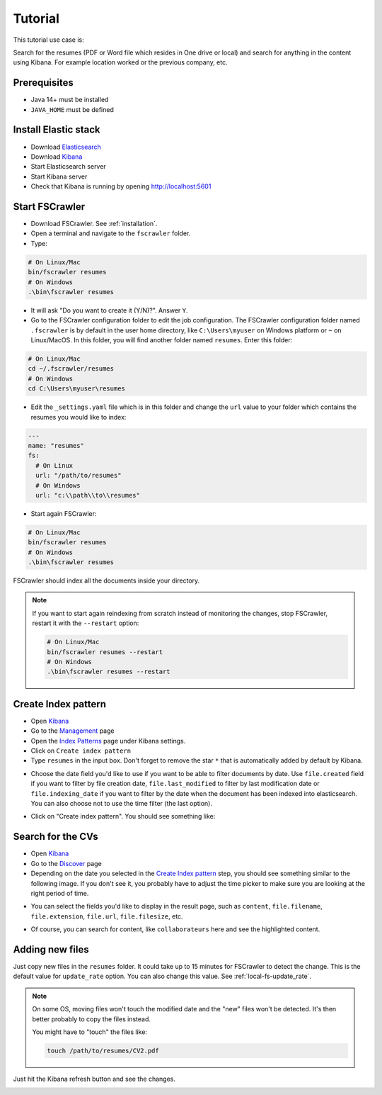 Tutorial
--------

This tutorial use case is:

Search for the resumes (PDF or Word file which resides in One drive or local) and search for anything in the content
using Kibana. For example location worked or the previous company, etc.

Prerequisites
^^^^^^^^^^^^^

* Java 14+ must be installed
* ``JAVA_HOME`` must be defined

Install Elastic stack
^^^^^^^^^^^^^^^^^^^^^

* Download `Elasticsearch <https://www.elastic.co/downloads/elasticsearch>`_
* Download `Kibana <https://www.elastic.co/downloads/kibana>`_
* Start Elasticsearch server
* Start Kibana server
* Check that Kibana is running by opening http://localhost:5601

Start FSCrawler
^^^^^^^^^^^^^^^

* Download FSCrawler. See :ref:`installation`.
* Open a terminal and navigate to the ``fscrawler`` folder.
* Type:

.. code:: sh

   # On Linux/Mac
   bin/fscrawler resumes
   # On Windows
   .\bin\fscrawler resumes

* It will ask "Do you want to create it (Y/N)?". Answer ``Y``.
* Go to the FSCrawler configuration folder to edit the job configuration. The FSCrawler configuration folder named
  ``.fscrawler`` is by default in the user home directory, like ``C:\Users\myuser`` on Windows platform or
  ``~`` on Linux/MacOS. In this folder, you will find another folder named ``resumes``. Enter this folder:

.. code:: sh

   # On Linux/Mac
   cd ~/.fscrawler/resumes
   # On Windows
   cd C:\Users\myuser\resumes

* Edit the ``_settings.yaml`` file which is in this folder and change the ``url`` value to your folder
  which contains the resumes you would like to index:

.. code:: yaml

   ---
   name: "resumes"
   fs:
     # On Linux
     url: "/path/to/resumes"
     # On Windows
     url: "c:\\path\\to\\resumes"

* Start again FSCrawler:

.. code:: sh

   # On Linux/Mac
   bin/fscrawler resumes
   # On Windows
   .\bin\fscrawler resumes

FSCrawler should index all the documents inside your directory.

.. note::

    If you want to start again reindexing from scratch instead of monitoring the changes, stop FSCrawler, restart it
    with the ``--restart`` option:

    .. code:: sh

       # On Linux/Mac
       bin/fscrawler resumes --restart
       # On Windows
       .\bin\fscrawler resumes --restart

Create Index pattern
^^^^^^^^^^^^^^^^^^^^

* Open `Kibana <http://localhost:5601>`_
* Go to the `Management <http://0.0.0.0:5601/app/kibana#/management/>`_ page
* Open the `Index Patterns <http://0.0.0.0:5601/app/kibana#/management/kibana/index_patterns?_g=()>`_ page
  under Kibana settings.
* Click on ``Create index pattern``
* Type ``resumes`` in the input box. Don't forget to remove the star ``*`` that is automatically added by default
  by Kibana.

.. image:: /_static/tutorial/kibana-step1.jpg

* Choose the date field you'd like to use if you want to be able to filter documents by date. Use
  ``file.created`` field if you want to filter by file creation date, ``file.last_modified`` to filter
  by last modification date or ``file.indexing_date`` if you want to filter by the date when the document
  has been indexed into elasticsearch. You can also choose not to use the time filter (the last option).

.. image:: /_static/tutorial/kibana-step2.jpg

* Click on "Create index pattern". You should see something like:

.. image:: /_static/tutorial/kibana-step3.jpg


Search for the CVs
^^^^^^^^^^^^^^^^^^

* Open `Kibana <http://localhost:5601>`_
* Go to the `Discover <http://0.0.0.0:5601/app/kibana#/discover/>`_ page
* Depending on the date you selected in the `Create Index pattern`_ step, you should see something similar to the
  following image. If you don't see it, you probably have to adjust the time picker to make sure you are looking
  at the right period of time.

.. image:: /_static/tutorial/kibana-step4.jpg

* You can select the fields you'd like to display in the result page, such as ``content``,
  ``file.filename``, ``file.extension``, ``file.url``, ``file.filesize``, etc.

.. image:: /_static/tutorial/kibana-step5.jpg

* Of course, you can search for content, like ``collaborateurs`` here and see the highlighted content.

.. image:: /_static/tutorial/kibana-step6.jpg

Adding new files
^^^^^^^^^^^^^^^^

Just copy new files in the ``resumes`` folder. It could take up to 15 minutes for FSCrawler to
detect the change. This is the default value for ``update_rate`` option. You can also change this
value. See :ref:`local-fs-update_rate`.

.. note::

    On some OS, moving files won't touch the modified date and the "new" files won't be detected.
    It's then better probably to copy the files instead.

    You might have to "touch" the files like:

    .. code:: sh

        touch /path/to/resumes/CV2.pdf

Just hit the Kibana refresh button and see the changes.

.. image:: /_static/tutorial/kibana-step7.jpg



